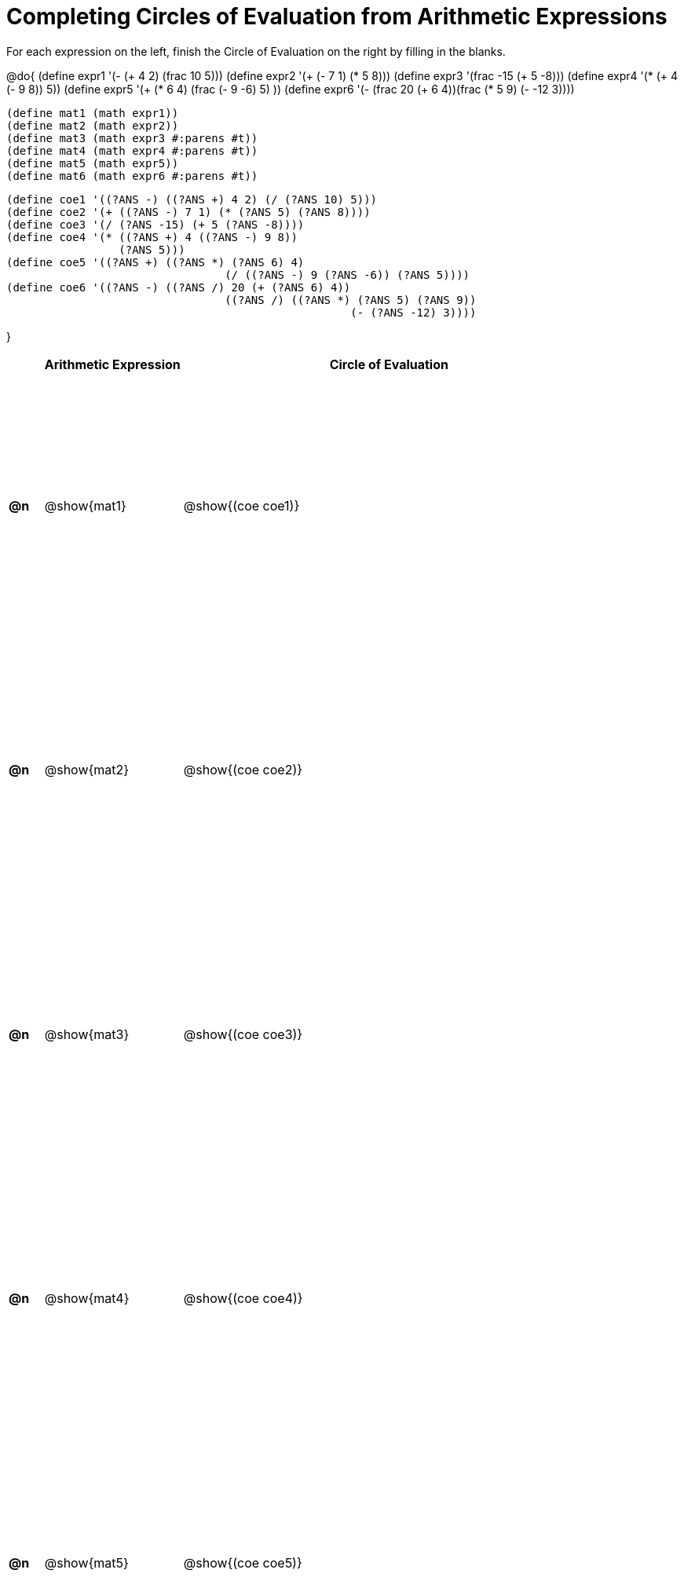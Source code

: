 = Completing Circles of Evaluation from Arithmetic Expressions

++++
<style>
  table { height: 95%; }
  #content #preamble_disabled .sectionbody { height: 9in; }
  div.circleevalsexp .value { margin: 0.3rem 0.5rem; }
</style>
++++

For each expression on the left, finish the Circle of Evaluation on the right by filling in the blanks.

@do{
  (define expr1 '(- (+ 4 2) (frac 10 5)))
  (define expr2 '(+ (- 7 1) (* 5 8)))
  (define expr3 '(frac -15 (+ 5 -8)))
  (define expr4 '(* (+ 4 (- 9 8)) 5))
  (define expr5 '(+ (* 6 4) (frac (- 9 -6) 5) ))
  (define expr6 '(- (frac 20 (+ 6 4))(frac (* 5 9) (- -12 3))))

  (define mat1 (math expr1))
  (define mat2 (math expr2))
  (define mat3 (math expr3 #:parens #t))
  (define mat4 (math expr4 #:parens #t))
  (define mat5 (math expr5))
  (define mat6 (math expr6 #:parens #t))

  (define coe1 '((?ANS -) ((?ANS +) 4 2) (/ (?ANS 10) 5)))
  (define coe2 '(+ ((?ANS -) 7 1) (* (?ANS 5) (?ANS 8))))
  (define coe3 '(/ (?ANS -15) (+ 5 (?ANS -8))))
  (define coe4 '(* ((?ANS +) 4 ((?ANS -) 9 8))
                   (?ANS 5)))
  (define coe5 '((?ANS +) ((?ANS *) (?ANS 6) 4)
                                   (/ ((?ANS -) 9 (?ANS -6)) (?ANS 5))))
  (define coe6 '((?ANS -) ((?ANS /) 20 (+ (?ANS 6) 4))
                                   ((?ANS /) ((?ANS *) (?ANS 5) (?ANS 9))
                                                      (- (?ANS -12) 3))))

}

[cols="^.^1a,^.^4a,^.^12a",options="header",stripes="none"]
|===
|           | Arithmetic Expression     | Circle of Evaluation
|*@n*       | @show{mat1}    	          | @show{(coe coe1)}
|*@n*       | @show{mat2}   		        | @show{(coe coe2)}
|*@n*       | @show{mat3}               | @show{(coe coe3)}
|*@n*       | @show{mat4}               | @show{(coe coe4)}
|*@n*       | @show{mat5}               | @show{(coe coe5)}
|★          | @show{mat6}               | @show{(coe coe6)}
|===
